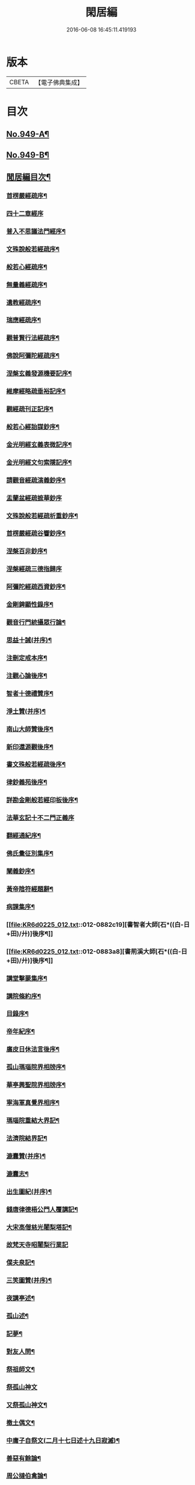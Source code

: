 #+TITLE: 閑居編 
#+DATE: 2016-06-08 16:45:11.419193

* 版本
 |     CBETA|【電子佛典集成】|

* 目次
** [[file:KR6d0225_001.txt::001-0865a1][No.949-A¶]]
** [[file:KR6d0225_001.txt::001-0865b16][No.949-B¶]]
** [[file:KR6d0225_001.txt::001-0865c8][閒居編目次¶]]
*** [[file:KR6d0225_001.txt::001-0870a15][首楞嚴經疏序¶]]
*** [[file:KR6d0225_001.txt::001-0870b24][四十二章經序]]
*** [[file:KR6d0225_001.txt::001-0871a8][普入不思議法門經序¶]]
*** [[file:KR6d0225_001.txt::001-0871b2][文殊說般若經疏序¶]]
*** [[file:KR6d0225_001.txt::001-0871c4][般若心經疏序¶]]
*** [[file:KR6d0225_001.txt::001-0871c18][無量義經疏序¶]]
*** [[file:KR6d0225_002.txt::002-0872a12][遺教經疏序¶]]
*** [[file:KR6d0225_002.txt::002-0872b12][瑞應經疏序¶]]
*** [[file:KR6d0225_002.txt::002-0872c3][觀普賢行法經疏序¶]]
*** [[file:KR6d0225_002.txt::002-0872c9][佛說阿彌陀經疏序¶]]
*** [[file:KR6d0225_003.txt::003-0873a9][涅槃玄義發源機要記序¶]]
*** [[file:KR6d0225_003.txt::003-0873b24][維摩經略疏垂裕記序¶]]
*** [[file:KR6d0225_004.txt::004-0874a14][觀經疏刊正記序¶]]
*** [[file:KR6d0225_004.txt::004-0874b3][般若心經詒謀鈔序¶]]
*** [[file:KR6d0225_004.txt::004-0874b6][金光明經玄義表微記序¶]]
*** [[file:KR6d0225_004.txt::004-0874b18][金光明經文句索隱記序¶]]
*** [[file:KR6d0225_005.txt::005-0874c8][請觀音經疏演義鈔序¶]]
*** [[file:KR6d0225_005.txt::005-0874c20][盂蘭盆經疏摭華鈔序]]
*** [[file:KR6d0225_005.txt::005-0875a12][文殊說般若經疏析重鈔序¶]]
*** [[file:KR6d0225_005.txt::005-0875a22][首楞嚴經疏谷響鈔序¶]]
*** [[file:KR6d0225_006.txt::006-0875b12][涅槃百非鈔序¶]]
*** [[file:KR6d0225_006.txt::006-0875b20][涅槃經疏三德指歸序]]
*** [[file:KR6d0225_006.txt::006-0875c16][阿彌陀經疏西資鈔序¶]]
*** [[file:KR6d0225_006.txt::006-0876a13][金剛錍顯性錄序¶]]
*** [[file:KR6d0225_007.txt::007-0876b3][觀音行門統攝眾行論¶]]
*** [[file:KR6d0225_007.txt::007-0877b11][思益十誡(并序)¶]]
*** [[file:KR6d0225_008.txt::008-0877c10][注刪定戒本序¶]]
*** [[file:KR6d0225_008.txt::008-0878a2][注觀心論後序¶]]
*** [[file:KR6d0225_008.txt::008-0878a10][智者十德禮贊序¶]]
*** [[file:KR6d0225_008.txt::008-0878a20][淨土贊(并序)¶]]
*** [[file:KR6d0225_008.txt::008-0878b21][南山大師贊後序¶]]
*** [[file:KR6d0225_008.txt::008-0878c4][新印還源觀後序¶]]
*** [[file:KR6d0225_009.txt::009-0878c19][書文殊般若經疏後序¶]]
*** [[file:KR6d0225_009.txt::009-0879a19][律鈔義苑後序¶]]
*** [[file:KR6d0225_009.txt::009-0879b18][詳勘金剛般若經印板後序¶]]
*** [[file:KR6d0225_010.txt::010-0880a20][法華玄記十不二門正義序]]
*** [[file:KR6d0225_010.txt::010-0880c15][翻經通紀序¶]]
*** [[file:KR6d0225_010.txt::010-0881a15][佛氏彚征別集序¶]]
*** [[file:KR6d0225_010.txt::010-0881b7][闡義鈔序¶]]
*** [[file:KR6d0225_011.txt::011-0881b19][黃帝陰符經題辭¶]]
*** [[file:KR6d0225_011.txt::011-0882b23][病課集序¶]]
*** [[file:KR6d0225_012.txt::012-0882c19][書智者大師[石*((白-日+田)/廾)]後序¶]]
*** [[file:KR6d0225_012.txt::012-0883a8][書荊溪大師[石*((白-日+田)/廾)]後序¶]]
*** [[file:KR6d0225_012.txt::012-0883a15][講堂擊蒙集序¶]]
*** [[file:KR6d0225_012.txt::012-0883b2][講院條約序¶]]
*** [[file:KR6d0225_012.txt::012-0883b9][目錄序¶]]
*** [[file:KR6d0225_012.txt::012-0883b18][帝年紀序¶]]
*** [[file:KR6d0225_012.txt::012-0883c4][廣皮日休法言後序¶]]
*** [[file:KR6d0225_013.txt::013-0884a17][孤山瑪瑙院界相牓序¶]]
*** [[file:KR6d0225_013.txt::013-0884b11][華亭興聖院界相牓序¶]]
*** [[file:KR6d0225_013.txt::013-0884c12][寧海軍真覺界相序¶]]
*** [[file:KR6d0225_013.txt::013-0885a22][瑪瑙院重結大界記¶]]
*** [[file:KR6d0225_013.txt::013-0885b24][法濟院結界記¶]]
*** [[file:KR6d0225_014.txt::014-0886a3][漉囊贊(并序)¶]]
*** [[file:KR6d0225_014.txt::014-0886a15][漉囊志¶]]
*** [[file:KR6d0225_014.txt::014-0886b17][出生圖紀(并序)¶]]
*** [[file:KR6d0225_015.txt::015-0887a11][錢唐律德梧公門人覆講記¶]]
*** [[file:KR6d0225_015.txt::015-0887b16][大宋高僧慈光闍梨塔記¶]]
*** [[file:KR6d0225_015.txt::015-0887b24][故梵天寺昭闍梨行業記]]
*** [[file:KR6d0225_015.txt::015-0888a11][僕夫泉記¶]]
*** [[file:KR6d0225_016.txt::016-0888b9][三笑圖贊(并序)¶]]
*** [[file:KR6d0225_016.txt::016-0888b20][夜講亭述¶]]
*** [[file:KR6d0225_016.txt::016-0889a11][孤山述¶]]
*** [[file:KR6d0225_016.txt::016-0889a24][記夢¶]]
*** [[file:KR6d0225_016.txt::016-0889c24][對友人問¶]]
*** [[file:KR6d0225_017.txt::017-0890b7][祭祖師文¶]]
*** [[file:KR6d0225_017.txt::017-0890c24][祭孤山神文]]
*** [[file:KR6d0225_017.txt::017-0891a19][又祭孤山神文¶]]
*** [[file:KR6d0225_017.txt::017-0891b8][撤土偶文¶]]
*** [[file:KR6d0225_017.txt::017-0892a7][中庸子自祭文(二月十七日述十九日寂滅)¶]]
*** [[file:KR6d0225_018.txt::018-0892b3][善惡有餘論¶]]
*** [[file:KR6d0225_018.txt::018-0892c5][周公撻伯禽論¶]]
*** [[file:KR6d0225_018.txt::018-0892c24][生死無好惡論]]
*** [[file:KR6d0225_018.txt::018-0893b18][福善禍淫論¶]]
*** [[file:KR6d0225_019.txt::019-0894a8][中庸子傳上¶]]
*** [[file:KR6d0225_019.txt::019-0894c5][中庸子傳中¶]]
*** [[file:KR6d0225_019.txt::019-0895a11][中庸子傳下¶]]
*** [[file:KR6d0225_020.txt::020-0895b18][勉學上(并序)¶]]
*** [[file:KR6d0225_020.txt::020-0896a8][勉學下¶]]
*** [[file:KR6d0225_021.txt::021-0896c4][與駱偃節判書¶]]
*** [[file:KR6d0225_021.txt::021-0897b10][與嘉禾玄法師書¶]]
*** [[file:KR6d0225_021.txt::021-0897c6][錢唐慈光院備法師行狀¶]]
*** [[file:KR6d0225_022.txt::022-0898b6][謝吳寺丞撰閑居編序書¶]]
*** [[file:KR6d0225_023.txt::023-0899c3][謝府主王給事見訪書¶]]
*** [[file:KR6d0225_023.txt::023-0900a23][湖州德清覺華淨土懺院記¶]]
*** [[file:KR6d0225_024.txt::024-0900c7][荅李秀才書¶]]
*** [[file:KR6d0225_024.txt::024-0901a24][與門人書]]
*** [[file:KR6d0225_025.txt::025-0901c8][辨錢唐名¶]]
*** [[file:KR6d0225_025.txt::025-0901c18][評錢唐郡[石*((白-日+田)/廾)]文¶]]
*** [[file:KR6d0225_025.txt::025-0902a16][疑程侯[石*((白-日+田)/廾)]¶]]
*** [[file:KR6d0225_025.txt::025-0902c11][辨荀卿子¶]]
*** [[file:KR6d0225_025.txt::025-0903a12][好山水辨¶]]
*** [[file:KR6d0225_025.txt::025-0903a24][議秦王役鬼]]
*** [[file:KR6d0225_026.txt::026-0903c4][錄兼明書誤¶]]
*** [[file:KR6d0225_026.txt::026-0904a19][讓李習之¶]]
*** [[file:KR6d0225_026.txt::026-0904b15][讀中說¶]]
*** [[file:KR6d0225_026.txt::026-0904c23][雪劉禹錫¶]]
*** [[file:KR6d0225_027.txt::027-0905a16][感義犬(并序)¶]]
*** [[file:KR6d0225_027.txt::027-0905b10][評謝屐¶]]
*** [[file:KR6d0225_027.txt::027-0905c8][敘繼齊師字¶]]
*** [[file:KR6d0225_027.txt::027-0906a8][擇日說¶]]
*** [[file:KR6d0225_027.txt::027-0906b5][敘傳神¶]]
*** [[file:KR6d0225_028.txt::028-0906c7][駮嗣禹說¶]]
*** [[file:KR6d0225_028.txt::028-0907b7][師韓議¶]]
*** [[file:KR6d0225_028.txt::028-0907b24][道德仁藝解¶]]
*** [[file:KR6d0225_029.txt::029-0908a4][送庶幾序¶]]
*** [[file:KR6d0225_029.txt::029-0908c16][錢唐聞聰師詩集序¶]]
*** [[file:KR6d0225_029.txt::029-0909a24][聯句照湖詩序]]
*** [[file:KR6d0225_029.txt::029-0909b20][送智仁歸越序¶]]
*** [[file:KR6d0225_030.txt::030-0909c15][誡惡勸善¶]]
*** [[file:KR6d0225_030.txt::030-0910b8][大宋錢唐律德梧公講堂題名序¶]]
*** [[file:KR6d0225_031.txt::031-0911a8][錢唐孤山智果院結大界序¶]]
*** [[file:KR6d0225_031.txt::031-0911a19][天台國清寺重結大界序]]
*** [[file:KR6d0225_031.txt::031-0911b23][杭州法慧院結大界記¶]]
*** [[file:KR6d0225_032.txt::032-0912a3][代元上人上錢唐王給事書¶]]
*** [[file:KR6d0225_032.txt::032-0912b16][送天台長吉序¶]]
*** [[file:KR6d0225_032.txt::032-0912c16][命湖光¶]]
*** [[file:KR6d0225_032.txt::032-0913a10][感物賦¶]]
*** [[file:KR6d0225_032.txt::032-0913a16][貧居賦¶]]
*** [[file:KR6d0225_032.txt::032-0913a23][陋室銘(并序)¶]]
*** [[file:KR6d0225_033.txt::033-0913b15][故錢唐白蓮社主[石*((白-日+田)/廾)]文(有序)¶]]
*** [[file:KR6d0225_033.txt::033-0914a16][辨宋人¶]]
*** [[file:KR6d0225_033.txt::033-0914b2][中人箴(并序)¶]]
*** [[file:KR6d0225_033.txt::033-0914b10][松江重祐和李白姑熟十詠詩序¶]]
*** [[file:KR6d0225_033.txt::033-0914c2][遠上人湖居詩序¶]]
*** [[file:KR6d0225_034.txt::034-0915a3][錢唐兜率院界相牓序¶]]
*** [[file:KR6d0225_034.txt::034-0915a17][遺囑¶]]
*** [[file:KR6d0225_034.txt::034-0915b16][病夫傳¶]]
*** [[file:KR6d0225_034.txt::034-0915c10][病賦(并序)¶]]
*** [[file:KR6d0225_034.txt::034-0916a4][講堂銘¶]]
*** [[file:KR6d0225_034.txt::034-0916a12][窻蟲銘¶]]
*** [[file:KR6d0225_035.txt::035-0916a20][四諦具惑釋義頌]]
*** [[file:KR6d0225_035.txt::035-0916c11][依婆沙釋第十六心屬修道義　頌曰¶]]
*** [[file:KR6d0225_035.txt::035-0916c18][淨名經釋見見章¶]]
*** [[file:KR6d0225_035.txt::035-0917a10][注天台涅槃疏主頂法師讚¶]]
*** [[file:KR6d0225_035.txt::035-0917b5][自恣文¶]]
*** [[file:KR6d0225_035.txt::035-0917c2][南山大師忌¶]]
*** [[file:KR6d0225_035.txt::035-0917c17][智者大師忌¶]]
*** [[file:KR6d0225_036.txt::036-0918a10][自恣念誦迴向¶]]
*** [[file:KR6d0225_036.txt::036-0918b3][結大界相迴向¶]]
*** [[file:KR6d0225_036.txt::036-0918b17][歲旦禮佛迴向¶]]
*** [[file:KR6d0225_036.txt::036-0918b23][冬朝禮佛迴向¶]]
*** [[file:KR6d0225_036.txt::036-0918c5][月旦念誦迴向¶]]
*** [[file:KR6d0225_036.txt::036-0918c9][祈雨迴向¶]]
*** [[file:KR6d0225_036.txt::036-0918c15][祈晴迴向¶]]
*** [[file:KR6d0225_036.txt::036-0918c20][結夏念誦迴向¶]]
*** [[file:KR6d0225_036.txt::036-0919a5][晚參疏意¶]]
*** [[file:KR6d0225_036.txt::036-0919a13][佛涅槃意¶]]
*** [[file:KR6d0225_037.txt::037-0919b4][擬洛下分題(并序)¶]]
*** [[file:KR6d0225_037.txt::037-0919b11][松石琴薦¶]]
*** [[file:KR6d0225_037.txt::037-0919b15][茯苓人¶]]
*** [[file:KR6d0225_037.txt::037-0919b19][遞詩筒¶]]
*** [[file:KR6d0225_037.txt::037-0919c2][文石酒盃¶]]
*** [[file:KR6d0225_037.txt::037-0919c6][友人元敏示以三題乃賡而和之¶]]
**** [[file:KR6d0225_037.txt::037-0919c7][挑燈杖¶]]
**** [[file:KR6d0225_037.txt::037-0919c11][刮字刀¶]]
**** [[file:KR6d0225_037.txt::037-0919c15][試金石¶]]
*** [[file:KR6d0225_037.txt::037-0919c19][燭蛾誡¶]]
*** [[file:KR6d0225_037.txt::037-0919c23][挽歌詞三首(二月二十八日作至二十九日終)¶]]
**** [[file:KR6d0225_037.txt::037-0919c24][其一¶]]
**** [[file:KR6d0225_037.txt::037-0920a3][其二¶]]
**** [[file:KR6d0225_037.txt::037-0920a6][其三¶]]
*** [[file:KR6d0225_037.txt::037-0920a9][中庸子預自銘之曰墓誌¶]]
*** [[file:KR6d0225_037.txt::037-0920a12][碼瑙坡四詠(并序)¶]]
**** [[file:KR6d0225_037.txt::037-0920a14][其一¶]]
**** [[file:KR6d0225_037.txt::037-0920a17][其二¶]]
**** [[file:KR6d0225_037.txt::037-0920a20][其三¶]]
**** [[file:KR6d0225_037.txt::037-0920a23][其四¶]]
*** [[file:KR6d0225_038.txt::038-0920b5][送惟鳳師歸四明¶]]
*** [[file:KR6d0225_038.txt::038-0920c5][試筆¶]]
*** [[file:KR6d0225_038.txt::038-0920c12][讀史¶]]
*** [[file:KR6d0225_038.txt::038-0920c23][雪西施¶]]
*** [[file:KR6d0225_038.txt::038-0921a4][思君子歌¶]]
*** [[file:KR6d0225_038.txt::038-0921a12][海上五山歌¶]]
*** [[file:KR6d0225_038.txt::038-0921a20][陋巷歌贈友生¶]]
*** [[file:KR6d0225_038.txt::038-0921b6][慎交歌¶]]
*** [[file:KR6d0225_038.txt::038-0921b12][古琴詩¶]]
*** [[file:KR6d0225_039.txt::039-0921b20][吳山廟詩]]
*** [[file:KR6d0225_039.txt::039-0921c10][讀韓文詩¶]]
*** [[file:KR6d0225_039.txt::039-0921c21][山居招友人詩¶]]
*** [[file:KR6d0225_039.txt::039-0922a9][貽葉秀才詩¶]]
*** [[file:KR6d0225_039.txt::039-0922a22][贈簡上人詩¶]]
*** [[file:KR6d0225_039.txt::039-0922b4][述韓柳詩¶]]
*** [[file:KR6d0225_039.txt::039-0922b13][孤山詩二首¶]]
**** [[file:KR6d0225_039.txt::039-0922b24][其二¶]]
*** [[file:KR6d0225_039.txt::039-0922c4][暮秋書齋述懷寄守能師¶]]
*** [[file:KR6d0225_039.txt::039-0922c12][贈詩僧保暹師¶]]
*** [[file:KR6d0225_039.txt::039-0922c22][贈趙璞¶]]
*** [[file:KR6d0225_040.txt::040-0923a5][經武康小山法瑤師舊居¶]]
*** [[file:KR6d0225_040.txt::040-0923a11][西施篇¶]]
*** [[file:KR6d0225_040.txt::040-0923a15][寓興¶]]
*** [[file:KR6d0225_040.txt::040-0923a20][山中自敘¶]]
*** [[file:KR6d0225_040.txt::040-0923b4][莫言春日長¶]]
*** [[file:KR6d0225_040.txt::040-0923b8][講堂書事¶]]
*** [[file:KR6d0225_040.txt::040-0923b14][勉隱者¶]]
*** [[file:KR6d0225_040.txt::040-0923b19][鑑¶]]
*** [[file:KR6d0225_040.txt::040-0923b22][山中行¶]]
*** [[file:KR6d0225_040.txt::040-0923b24][送僧]]
*** [[file:KR6d0225_040.txt::040-0923c4][答行簡上人書¶]]
*** [[file:KR6d0225_040.txt::040-0923c11][夏日薰風亭作¶]]
*** [[file:KR6d0225_040.txt::040-0923c16][初晴登疊翠亭偶成¶]]
*** [[file:KR6d0225_040.txt::040-0923c21][李秀才以山齋早起詩見贈因次韻和詶¶]]
*** [[file:KR6d0225_040.txt::040-0924a2][對雪¶]]
*** [[file:KR6d0225_040.txt::040-0924a7][孤山詩三首¶]]
**** [[file:KR6d0225_040.txt::040-0924a11][其二¶]]
**** [[file:KR6d0225_040.txt::040-0924a16][其三¶]]
*** [[file:KR6d0225_040.txt::040-0924a21][酷熱¶]]
*** [[file:KR6d0225_040.txt::040-0924a24][有客]]
*** [[file:KR6d0225_040.txt::040-0924b5][詶仁上人望湖山見寄次韻¶]]
*** [[file:KR6d0225_040.txt::040-0924b9][和辯才訪仲微上人不遇¶]]
*** [[file:KR6d0225_040.txt::040-0924b13][次韻詶明上人¶]]
*** [[file:KR6d0225_040.txt::040-0924b17][寄同志¶]]
*** [[file:KR6d0225_040.txt::040-0924b21][和聦上人悼梵天闍棃¶]]
*** [[file:KR6d0225_040.txt::040-0924c2][孤山閑居次韻詶會稽仁姪見寄¶]]
*** [[file:KR6d0225_041.txt::041-0924c10][贈進士葉授¶]]
*** [[file:KR6d0225_041.txt::041-0924c15][夏日寄諒律師¶]]
*** [[file:KR6d0225_041.txt::041-0924c20][寄遠¶]]
*** [[file:KR6d0225_041.txt::041-0925a5][寄文照大師¶]]
*** [[file:KR6d0225_041.txt::041-0925a10][贈辯才大師¶]]
*** [[file:KR6d0225_041.txt::041-0925a16][孤山閑居即事寄巳師¶]]
*** [[file:KR6d0225_041.txt::041-0925a21][次韻詶聞聰上人春日書懷見寄¶]]
*** [[file:KR6d0225_041.txt::041-0925b2][春日閑居即事寄元敏上人¶]]
*** [[file:KR6d0225_041.txt::041-0925b7][登樓感事寄天台友人¶]]
*** [[file:KR6d0225_041.txt::041-0925b12][書通上人城居¶]]
*** [[file:KR6d0225_041.txt::041-0925b17][湖居即事寄仁姪¶]]
*** [[file:KR6d0225_041.txt::041-0925b22][懷石壁舊居兼簡紹上人¶]]
*** [[file:KR6d0225_041.txt::041-0925c3][贈林逋處士¶]]
*** [[file:KR6d0225_041.txt::041-0925c8][梵天寺二首¶]]
**** [[file:KR6d0225_041.txt::041-0925c13][其二¶]]
*** [[file:KR6d0225_041.txt::041-0925c18][趙萬宗入道因寄¶]]
*** [[file:KR6d0225_041.txt::041-0925c23][春日湖居書事寄子璿師¶]]
*** [[file:KR6d0225_041.txt::041-0926a4][詶正言上人¶]]
*** [[file:KR6d0225_041.txt::041-0926a9][贈清義律師¶]]
*** [[file:KR6d0225_041.txt::041-0926a14][遊開化寺¶]]
*** [[file:KR6d0225_041.txt::041-0926a19][次韻詶子文師¶]]
*** [[file:KR6d0225_041.txt::041-0926a24][南塔寺上方¶]]
*** [[file:KR6d0225_041.txt::041-0926b5][寄贈子正律師¶]]
*** [[file:KR6d0225_041.txt::041-0926b10][憶南塔上方因寄慶昭師¶]]
*** [[file:KR6d0225_041.txt::041-0926b15][庭松¶]]
*** [[file:KR6d0225_041.txt::041-0926b20][寄曦照上人¶]]
*** [[file:KR6d0225_042.txt::042-0926c4][自箴¶]]
*** [[file:KR6d0225_042.txt::042-0926c11][七箴(并序)¶]]
*** [[file:KR6d0225_042.txt::042-0926c15][口箴¶]]
*** [[file:KR6d0225_042.txt::042-0926c19][身箴¶]]
*** [[file:KR6d0225_042.txt::042-0927a4][心箴¶]]
*** [[file:KR6d0225_042.txt::042-0927a8][足箴¶]]
*** [[file:KR6d0225_042.txt::042-0927a11][手箴¶]]
*** [[file:KR6d0225_042.txt::042-0927a15][眼箴¶]]
*** [[file:KR6d0225_042.txt::042-0927a19][耳箴¶]]
*** [[file:KR6d0225_042.txt::042-0927a22][寄題梵天聖果二寺兼簡昭梧二上人(并序)¶]]
*** [[file:KR6d0225_042.txt::042-0927b23][湖西雜感詩(并序)¶]]
*** [[file:KR6d0225_043.txt::043-0928b2][寄華亭虗巳師¶]]
*** [[file:KR6d0225_043.txt::043-0928b6][旅舍言懷¶]]
*** [[file:KR6d0225_043.txt::043-0928b10][上錢唐太守薛大諫¶]]
*** [[file:KR6d0225_043.txt::043-0928b14][贈守能師¶]]
*** [[file:KR6d0225_043.txt::043-0928b18][潮¶]]
*** [[file:KR6d0225_043.txt::043-0928b22][送夤上人歸道場山¶]]
*** [[file:KR6d0225_043.txt::043-0928c2][宿山院¶]]
*** [[file:KR6d0225_043.txt::043-0928c6][贈簡上人¶]]
*** [[file:KR6d0225_043.txt::043-0928c10][苔¶]]
*** [[file:KR6d0225_043.txt::043-0928c14][寄楚南師¶]]
*** [[file:KR6d0225_043.txt::043-0928c18][江亭晚望¶]]
*** [[file:KR6d0225_043.txt::043-0928c22][登武林高峯¶]]
*** [[file:KR6d0225_043.txt::043-0929a2][懷子仁師¶]]
*** [[file:KR6d0225_043.txt::043-0929a6][書懷¶]]
*** [[file:KR6d0225_043.txt::043-0929a10][寄棲白師¶]]
*** [[file:KR6d0225_043.txt::043-0929a14][贈郝逸人¶]]
*** [[file:KR6d0225_043.txt::043-0929a18][遊靈隱山¶]]
*** [[file:KR6d0225_043.txt::043-0929a22][謝擇梧律師惠竹杖¶]]
*** [[file:KR6d0225_043.txt::043-0929b2][梵天寺閑居書事¶]]
*** [[file:KR6d0225_043.txt::043-0929b6][鍊丹井¶]]
*** [[file:KR6d0225_043.txt::043-0929b10][冷泉亭¶]]
*** [[file:KR6d0225_043.txt::043-0929b14][贈僧¶]]
*** [[file:KR6d0225_043.txt::043-0929b18][湖居秋日病起(六韻)¶]]
*** [[file:KR6d0225_043.txt::043-0929b23][贈夷中師¶]]
*** [[file:KR6d0225_043.txt::043-0929c3][寄圓長老¶]]
*** [[file:KR6d0225_043.txt::043-0929c7][同友人宿山院¶]]
*** [[file:KR6d0225_043.txt::043-0929c11][贈清曉師¶]]
*** [[file:KR6d0225_043.txt::043-0929c15][寄德聰師¶]]
*** [[file:KR6d0225_043.txt::043-0929c19][上方院¶]]
*** [[file:KR6d0225_043.txt::043-0929c23][登樓懷遵易¶]]
*** [[file:KR6d0225_044.txt::044-0930a6][贈詩僧保暹師¶]]
*** [[file:KR6d0225_044.txt::044-0930a10][寄石城行光長老¶]]
*** [[file:KR6d0225_044.txt::044-0930a14][寄仁姪¶]]
*** [[file:KR6d0225_044.txt::044-0930a18][山行¶]]
*** [[file:KR6d0225_044.txt::044-0930b2][秋日感事¶]]
*** [[file:KR6d0225_044.txt::044-0930b6][湖上晚望寄友人¶]]
*** [[file:KR6d0225_044.txt::044-0930b10][贈聞聰師¶]]
*** [[file:KR6d0225_044.txt::044-0930b14][送僧歸饒陽¶]]
*** [[file:KR6d0225_044.txt::044-0930b18][悼廣鈞師¶]]
*** [[file:KR6d0225_044.txt::044-0930b22][次韻詶隣僧晝上人¶]]
*** [[file:KR6d0225_044.txt::044-0930c2][旅中別趙璞¶]]
*** [[file:KR6d0225_044.txt::044-0930c6][旅中即事寄友生¶]]
*** [[file:KR6d0225_044.txt::044-0930c10][秋晚客舍寄故山友僧¶]]
*** [[file:KR6d0225_044.txt::044-0930c14][寄輦下譯經正覺大師¶]]
*** [[file:KR6d0225_044.txt::044-0930c18][寄潤姪法師¶]]
*** [[file:KR6d0225_044.txt::044-0930c22][贈白蓮社主圓淨大師¶]]
*** [[file:KR6d0225_044.txt::044-0931a2][春晚言懷寄聰上人¶]]
*** [[file:KR6d0225_044.txt::044-0931a6][留題因師院石楠花¶]]
*** [[file:KR6d0225_044.txt::044-0931a10][寄省悟師¶]]
*** [[file:KR6d0225_044.txt::044-0931a14][留題聞氏林亭小山¶]]
*** [[file:KR6d0225_044.txt::044-0931a18][宿仲係上人房¶]]
*** [[file:KR6d0225_044.txt::044-0931a22][題聰上人林亭¶]]
*** [[file:KR6d0225_044.txt::044-0931b2][書久上人城中幽齋¶]]
*** [[file:KR6d0225_044.txt::044-0931b6][江上作¶]]
*** [[file:KR6d0225_044.txt::044-0931b10][懷保暹師¶]]
*** [[file:KR6d0225_044.txt::044-0931b14][贈宣密大師不出院¶]]
*** [[file:KR6d0225_044.txt::044-0931b18][懷中姪¶]]
*** [[file:KR6d0225_044.txt::044-0931b22][宿道場山寺¶]]
*** [[file:KR6d0225_044.txt::044-0931c2][送遇貞師歸四明山¶]]
*** [[file:KR6d0225_044.txt::044-0931c6][秋夕寄友僧¶]]
*** [[file:KR6d0225_045.txt::045-0931c13][陳宮¶]]
*** [[file:KR6d0225_045.txt::045-0931c16][春日別同志¶]]
*** [[file:KR6d0225_045.txt::045-0931c19][夏日湖上寄太白長老¶]]
*** [[file:KR6d0225_045.txt::045-0932a2][西湖¶]]
*** [[file:KR6d0225_045.txt::045-0932a5][送禪者¶]]
*** [[file:KR6d0225_045.txt::045-0932a8][古意¶]]
*** [[file:KR6d0225_045.txt::045-0932a11][雲¶]]
*** [[file:KR6d0225_045.txt::045-0932a14][苔錢三首¶]]
**** [[file:KR6d0225_045.txt::045-0932a17][其一¶]]
**** [[file:KR6d0225_045.txt::045-0932a20][其二¶]]
**** [[file:KR6d0225_045.txt::045-0932a23][其三¶]]
*** [[file:KR6d0225_045.txt::045-0932a24][自遣三首¶]]
**** [[file:KR6d0225_045.txt::045-0932b3][其一¶]]
**** [[file:KR6d0225_045.txt::045-0932b6][其二¶]]
**** [[file:KR6d0225_045.txt::045-0932b9][其三¶]]
*** [[file:KR6d0225_045.txt::045-0932b10][送僧¶]]
*** [[file:KR6d0225_045.txt::045-0932b13][庭竹¶]]
*** [[file:KR6d0225_045.txt::045-0932b16][雞¶]]
*** [[file:KR6d0225_045.txt::045-0932b19][送僧之金陵¶]]
*** [[file:KR6d0225_045.txt::045-0932b22][出道場山途中作¶]]
*** [[file:KR6d0225_045.txt::045-0932b24][將之霅溪寄別擇梧師]]
*** [[file:KR6d0225_045.txt::045-0932c4][寄淨慈寺悟真師¶]]
*** [[file:KR6d0225_045.txt::045-0932c7][次韻詶梵天闍梨¶]]
*** [[file:KR6d0225_045.txt::045-0932c10][溪居即事寄梵天闍梨¶]]
*** [[file:KR6d0225_045.txt::045-0932c13][武康溪居即事寄寶印大師四首¶]]
**** [[file:KR6d0225_045.txt::045-0932c16][其一¶]]
**** [[file:KR6d0225_045.txt::045-0932c19][其二¶]]
**** [[file:KR6d0225_045.txt::045-0932c22][其三¶]]
**** [[file:KR6d0225_045.txt::045-0932c24][其四]]
*** [[file:KR6d0225_045.txt::045-0933a2][瑪瑙院居戲題三首¶]]
**** [[file:KR6d0225_045.txt::045-0933a5][其一¶]]
**** [[file:KR6d0225_045.txt::045-0933a8][其二¶]]
**** [[file:KR6d0225_045.txt::045-0933a11][其三¶]]
*** [[file:KR6d0225_045.txt::045-0933a12][予近卜居孤山之下友人元敏以四絕見嘲¶]]
**** [[file:KR6d0225_045.txt::045-0933a16][其一¶]]
**** [[file:KR6d0225_045.txt::045-0933a19][其二¶]]
**** [[file:KR6d0225_045.txt::045-0933a22][其三¶]]
**** [[file:KR6d0225_045.txt::045-0933b2][其四¶]]
*** [[file:KR6d0225_045.txt::045-0933b3][庭[鴳-女+隹]¶]]
*** [[file:KR6d0225_045.txt::045-0933b6][寄天台守能上人¶]]
*** [[file:KR6d0225_045.txt::045-0933b11][寄所知¶]]
*** [[file:KR6d0225_045.txt::045-0933b19][題石壁山紹上人觀風亭¶]]
*** [[file:KR6d0225_046.txt::046-0933c5][昭君辭¶]]
*** [[file:KR6d0225_046.txt::046-0933c8][老將¶]]
*** [[file:KR6d0225_046.txt::046-0933c11][邊將二首¶]]
**** [[file:KR6d0225_046.txt::046-0933c14][其一¶]]
**** [[file:KR6d0225_046.txt::046-0933c17][其二¶]]
*** [[file:KR6d0225_046.txt::046-0933c18][貪泉¶]]
*** [[file:KR6d0225_046.txt::046-0933c21][夷齊廟¶]]
*** [[file:KR6d0225_046.txt::046-0934a3][嚴光臺¶]]
*** [[file:KR6d0225_046.txt::046-0934a6][閑田¶]]
*** [[file:KR6d0225_046.txt::046-0934a9][讀王通中說¶]]
*** [[file:KR6d0225_046.txt::046-0934a12][讀毛詩¶]]
*** [[file:KR6d0225_046.txt::046-0934a15][讀孫郃集¶]]
*** [[file:KR6d0225_046.txt::046-0934a19][讀禪月集¶]]
*** [[file:KR6d0225_046.txt::046-0934a22][觀劒客圖¶]]
*** [[file:KR6d0225_046.txt::046-0934a24][詩魔]]
*** [[file:KR6d0225_046.txt::046-0934b4][謝僧惠蒲扇¶]]
*** [[file:KR6d0225_046.txt::046-0934b7][招元羽律師¶]]
*** [[file:KR6d0225_046.txt::046-0934b10][貧居¶]]
*** [[file:KR6d0225_046.txt::046-0934b13][詶簡上人見寄¶]]
*** [[file:KR6d0225_046.txt::046-0934b16][送僧歸姑蘇¶]]
*** [[file:KR6d0225_046.txt::046-0934b19][寄遠¶]]
*** [[file:KR6d0225_046.txt::046-0934b22][謝仁上人惠茶¶]]
*** [[file:KR6d0225_046.txt::046-0934c2][讀項羽傳二首¶]]
**** [[file:KR6d0225_046.txt::046-0934c5][其一¶]]
**** [[file:KR6d0225_046.txt::046-0934c8][其二¶]]
*** [[file:KR6d0225_046.txt::046-0934c9][草堂秋夜¶]]
*** [[file:KR6d0225_046.txt::046-0934c12][書荊溪禪師傳後二首¶]]
**** [[file:KR6d0225_046.txt::046-0934c15][其一¶]]
**** [[file:KR6d0225_046.txt::046-0934c18][其二¶]]
*** [[file:KR6d0225_046.txt::046-0934c19][寄題章安禪師塔¶]]
*** [[file:KR6d0225_046.txt::046-0934c22][寄天台能上人¶]]
*** [[file:KR6d0225_046.txt::046-0934c24][讀秦始本紀]]
*** [[file:KR6d0225_046.txt::046-0935a4][讀楊子法言¶]]
*** [[file:KR6d0225_046.txt::046-0935a7][書慈光塔¶]]
*** [[file:KR6d0225_046.txt::046-0935a10][苦熱¶]]
*** [[file:KR6d0225_046.txt::046-0935a13][古鑑¶]]
*** [[file:KR6d0225_046.txt::046-0935a16][寄題終南道宣律師塔¶]]
*** [[file:KR6d0225_046.txt::046-0935a19][嘲寫真¶]]
*** [[file:KR6d0225_046.txt::046-0935a22][冬日作¶]]
*** [[file:KR6d0225_046.txt::046-0935a24][誡後學]]
*** [[file:KR6d0225_046.txt::046-0935b4][螢¶]]
*** [[file:KR6d0225_046.txt::046-0935b7][舟歸詠鴈¶]]
*** [[file:KR6d0225_046.txt::046-0935b10][舟歸¶]]
*** [[file:KR6d0225_046.txt::046-0935b13][檻猿¶]]
*** [[file:KR6d0225_046.txt::046-0935b16][放猿¶]]
*** [[file:KR6d0225_046.txt::046-0935b19][湖上望月二首¶]]
**** [[file:KR6d0225_046.txt::046-0935b22][其一¶]]
**** [[file:KR6d0225_046.txt::046-0935b24][其二]]
*** [[file:KR6d0225_046.txt::046-0935c2][詠亡有禪師山齋養獼猴¶]]
*** [[file:KR6d0225_046.txt::046-0935c5][贈廣上人¶]]
*** [[file:KR6d0225_046.txt::046-0935c8][正月晦日作¶]]
*** [[file:KR6d0225_046.txt::046-0935c11][讀羅隱詩集¶]]
*** [[file:KR6d0225_046.txt::046-0935c14][落花¶]]
*** [[file:KR6d0225_046.txt::046-0935c17][織婦¶]]
*** [[file:KR6d0225_046.txt::046-0935c20][柳¶]]
*** [[file:KR6d0225_046.txt::046-0935c24][牡丹]]
*** [[file:KR6d0225_046.txt::046-0936a6][鴈¶]]
*** [[file:KR6d0225_046.txt::046-0936a11][浙江𣆶望¶]]
*** [[file:KR6d0225_047.txt::047-0936a19][寄雪竇長老¶]]
*** [[file:KR6d0225_047.txt::047-0936b3][君復處士栖大師夙有翫月泛湖之約予以¶]]
*** [[file:KR6d0225_047.txt::047-0936b8][寄西山智道人¶]]
*** [[file:KR6d0225_047.txt::047-0936b12][寄慧雲大師¶]]
*** [[file:KR6d0225_047.txt::047-0936b16][寄海慧大師¶]]
*** [[file:KR6d0225_047.txt::047-0936b20][洞霄宮¶]]
*** [[file:KR6d0225_047.txt::047-0936b24][久病¶]]
*** [[file:KR6d0225_047.txt::047-0936c4][山堂落成招林處士¶]]
*** [[file:KR6d0225_047.txt::047-0936c8][九月望夜招處士林君泛湖翫月¶]]
*** [[file:KR6d0225_047.txt::047-0936c12][病起¶]]
*** [[file:KR6d0225_047.txt::047-0936c16][賦得送人自闕下還吳¶]]
*** [[file:KR6d0225_047.txt::047-0936c20][贈駱偃¶]]
*** [[file:KR6d0225_047.txt::047-0936c24][病中雨夜懷同志¶]]
*** [[file:KR6d0225_047.txt::047-0937a4][游風水洞僧院¶]]
*** [[file:KR6d0225_047.txt::047-0937a8][白髮¶]]
*** [[file:KR6d0225_047.txt::047-0937a12][夜懷張逸人¶]]
*** [[file:KR6d0225_047.txt::047-0937a16][贈頭陀僧¶]]
*** [[file:KR6d0225_047.txt::047-0937a20][懷石壁山寺¶]]
*** [[file:KR6d0225_047.txt::047-0937a24][與友人夜話¶]]
*** [[file:KR6d0225_047.txt::047-0937b4][漢武帝¶]]
*** [[file:KR6d0225_047.txt::047-0937b8][送進士萬知古¶]]
*** [[file:KR6d0225_047.txt::047-0937b16][寄隱者¶]]
*** [[file:KR6d0225_047.txt::047-0937b20][贈誦經僧¶]]
*** [[file:KR6d0225_047.txt::047-0937b24][寄梵天上方政姪¶]]
*** [[file:KR6d0225_047.txt::047-0937c4][久病有感因示後學¶]]
*** [[file:KR6d0225_047.txt::047-0937c8][山中聞知巳及第¶]]
*** [[file:KR6d0225_047.txt::047-0937c12][寄江上僧¶]]
*** [[file:KR6d0225_047.txt::047-0937c16][送人歸舊隱¶]]
*** [[file:KR6d0225_047.txt::047-0937c20][砌下老梅¶]]
*** [[file:KR6d0225_047.txt::047-0937c24][寄余秀才¶]]
*** [[file:KR6d0225_047.txt::047-0938a4][經通慧僧錄影堂¶]]
*** [[file:KR6d0225_047.txt::047-0938a8][深居¶]]
*** [[file:KR6d0225_047.txt::047-0938a12][書事¶]]
*** [[file:KR6d0225_047.txt::047-0938a15][將入石壁山作¶]]
*** [[file:KR6d0225_047.txt::047-0938a18][瑪瑙坡即事¶]]
*** [[file:KR6d0225_047.txt::047-0938a22][自嘲¶]]
*** [[file:KR6d0225_047.txt::047-0938b2][草堂書懷¶]]
*** [[file:KR6d0225_047.txt::047-0938b6][中秋待月值雨¶]]
*** [[file:KR6d0225_047.txt::047-0938b10][少年行¶]]
*** [[file:KR6d0225_047.txt::047-0938b14][偶成¶]]
*** [[file:KR6d0225_047.txt::047-0938b18][失[鴳-女+隹]¶]]
*** [[file:KR6d0225_047.txt::047-0938b22][送中姪¶]]
*** [[file:KR6d0225_047.txt::047-0938c3][書山中道士壁¶]]
*** [[file:KR6d0225_047.txt::047-0938c8][山居偶成¶]]
*** [[file:KR6d0225_048.txt::048-0938c15][古詩¶]]
*** [[file:KR6d0225_048.txt::048-0939a3][喻賣松者¶]]
*** [[file:KR6d0225_048.txt::048-0939a8][秋病¶]]
*** [[file:KR6d0225_048.txt::048-0939a11][偶作¶]]
*** [[file:KR6d0225_048.txt::048-0939a22][松風¶]]
*** [[file:KR6d0225_048.txt::048-0939b6][古劒¶]]
*** [[file:KR6d0225_048.txt::048-0939b13][自勉¶]]
*** [[file:KR6d0225_048.txt::048-0939c2][鼓銘¶]]
*** [[file:KR6d0225_048.txt::048-0939c5][病起自敘¶]]
*** [[file:KR6d0225_048.txt::048-0940a2][獨遊¶]]
*** [[file:KR6d0225_048.txt::048-0940a9][言志¶]]
*** [[file:KR6d0225_048.txt::048-0940a24][病中翫月¶]]
*** [[file:KR6d0225_048.txt::048-0940b12][潛夫詠¶]]
*** [[file:KR6d0225_048.txt::048-0940b23][松下自遣¶]]
*** [[file:KR6d0225_048.txt::048-0940c12][哭葉授¶]]
*** [[file:KR6d0225_048.txt::048-0940c19][讀白樂天集¶]]
*** [[file:KR6d0225_048.txt::048-0941a6][孤山種桃¶]]
*** [[file:KR6d0225_048.txt::048-0941a14][寄林逋處士¶]]
*** [[file:KR6d0225_048.txt::048-0941a21][早秋¶]]
*** [[file:KR6d0225_048.txt::048-0941b3][心交如美玉¶]]
*** [[file:KR6d0225_048.txt::048-0941b8][古人與今人¶]]
*** [[file:KR6d0225_048.txt::048-0941b13][代書寄奉蟾上人¶]]
*** [[file:KR6d0225_049.txt::049-0941c3][湖居感傷(五十四韻)¶]]
*** [[file:KR6d0225_049.txt::049-0942a17][讀清塞集¶]]
*** [[file:KR6d0225_049.txt::049-0942a21][寄趙璞¶]]
*** [[file:KR6d0225_049.txt::049-0942a24][山中與友人夜話]]
*** [[file:KR6d0225_049.txt::049-0942b5][閑居書事¶]]
*** [[file:KR6d0225_049.txt::049-0942b9][禹廟¶]]
*** [[file:KR6d0225_049.txt::049-0942b13][早行¶]]
*** [[file:KR6d0225_049.txt::049-0942b17][江上聞笛¶]]
*** [[file:KR6d0225_049.txt::049-0942b21][詠鷰¶]]
*** [[file:KR6d0225_049.txt::049-0942b24][讀杜牧集]]
*** [[file:KR6d0225_049.txt::049-0942c5][寄題聰上人房庭竹¶]]
*** [[file:KR6d0225_049.txt::049-0942c9][武肅廟¶]]
*** [[file:KR6d0225_049.txt::049-0942c13][寄蜀川王道士¶]]
*** [[file:KR6d0225_049.txt::049-0942c17][寄道士¶]]
*** [[file:KR6d0225_049.txt::049-0942c21][寄定海許少府¶]]
*** [[file:KR6d0225_049.txt::049-0942c24][寄若訥上人]]
*** [[file:KR6d0225_049.txt::049-0943a5][山中尋羽客不遇¶]]
*** [[file:KR6d0225_049.txt::049-0943a9][送人南遊¶]]
*** [[file:KR6d0225_049.txt::049-0943a13][懷同志¶]]
*** [[file:KR6d0225_049.txt::049-0943a17][聞蛩¶]]
*** [[file:KR6d0225_049.txt::049-0943a20][湖上閑坐¶]]
*** [[file:KR6d0225_049.txt::049-0943a23][池上¶]]
*** [[file:KR6d0225_049.txt::049-0943b2][草堂即事¶]]
*** [[file:KR6d0225_049.txt::049-0943b6][讀楞嚴經¶]]
*** [[file:KR6d0225_049.txt::049-0943b10][病中懷石壁行紹上人¶]]
*** [[file:KR6d0225_049.txt::049-0943b13][謝可孜上人惠楞嚴般若二經并治脾藥¶]]
*** [[file:KR6d0225_050.txt::050-0943b20][懷南遊道友¶]]
*** [[file:KR6d0225_050.txt::050-0943c5][栽花¶]]
*** [[file:KR6d0225_050.txt::050-0943c8][病起二首¶]]
*** [[file:KR6d0225_050.txt::050-0943c13][又¶]]
*** [[file:KR6d0225_050.txt::050-0943c18][寄題虎丘山¶]]
*** [[file:KR6d0225_050.txt::050-0943c23][漁父¶]]
*** [[file:KR6d0225_050.txt::050-0944a4][水¶]]
*** [[file:KR6d0225_050.txt::050-0944a9][白蓮¶]]
*** [[file:KR6d0225_050.txt::050-0944a14][暮秋¶]]
*** [[file:KR6d0225_050.txt::050-0944a19][養疾¶]]
*** [[file:KR6d0225_050.txt::050-0944a24][君不來¶]]
*** [[file:KR6d0225_050.txt::050-0944b3][扇¶]]
*** [[file:KR6d0225_050.txt::050-0944b8][新栽小松¶]]
*** [[file:KR6d0225_050.txt::050-0944b13][閑詠¶]]
*** [[file:KR6d0225_050.txt::050-0944b20][新栽竹¶]]
*** [[file:KR6d0225_050.txt::050-0944b23][讀元結文¶]]
*** [[file:KR6d0225_050.txt::050-0944c3][戲題夜合樹¶]]
*** [[file:KR6d0225_050.txt::050-0944c6][病中感體元上人見訪¶]]
*** [[file:KR6d0225_050.txt::050-0944c9][寄瑞應經疏及注陰符經與體元上人¶]]
*** [[file:KR6d0225_050.txt::050-0944c12][病起自嘲¶]]
*** [[file:KR6d0225_050.txt::050-0944c15][戲題四絕句(并序)¶]]
*** [[file:KR6d0225_050.txt::050-0945a4][[鴳-女+隹]自矜¶]]
*** [[file:KR6d0225_050.txt::050-0945a7][鹿讓[鴳-女+隹]¶]]
*** [[file:KR6d0225_050.txt::050-0945a10][犬爭功¶]]
*** [[file:KR6d0225_050.txt::050-0945a13][雞怨言¶]]
*** [[file:KR6d0225_051.txt::051-0945a17][經松江陸龜[蒙-卄+((並-(前-刖))-一)]舊居¶]]
*** [[file:KR6d0225_051.txt::051-0945b2][經照湖方干舊居¶]]
*** [[file:KR6d0225_051.txt::051-0945b6][翫月¶]]
*** [[file:KR6d0225_051.txt::051-0945b10][憶龍山院兼簡蟾上人¶]]
*** [[file:KR6d0225_051.txt::051-0945b14][閑居示友人¶]]
*** [[file:KR6d0225_051.txt::051-0945b18][孤山閑居次韻詶辯才大師¶]]
*** [[file:KR6d0225_051.txt::051-0945b22][山中感友生見訪¶]]
*** [[file:KR6d0225_051.txt::051-0945c2][舟次遊乾元寺¶]]
*** [[file:KR6d0225_051.txt::051-0945c6][風¶]]
*** [[file:KR6d0225_051.txt::051-0945c10][雨¶]]
*** [[file:KR6d0225_051.txt::051-0945c14][草¶]]
*** [[file:KR6d0225_051.txt::051-0945c18][寄湛上人¶]]
*** [[file:KR6d0225_051.txt::051-0945c22][秋夕¶]]
*** [[file:KR6d0225_051.txt::051-0946a2][題湖上僧房¶]]
*** [[file:KR6d0225_051.txt::051-0946a6][送悅上人歸仙巖¶]]
*** [[file:KR6d0225_051.txt::051-0946a10][聽琴¶]]
*** [[file:KR6d0225_051.txt::051-0946a14][寄咸潤上人¶]]
*** [[file:KR6d0225_051.txt::051-0946a18][寄葛溪爽上人¶]]
*** [[file:KR6d0225_051.txt::051-0946a22][題靜慮院¶]]
*** [[file:KR6d0225_051.txt::051-0946b2][寄吳黔山人¶]]
*** [[file:KR6d0225_051.txt::051-0946b6][懷友人¶]]
*** [[file:KR6d0225_051.txt::051-0946b10][聞蟬¶]]
*** [[file:KR6d0225_051.txt::051-0946b14][書友人壁¶]]
*** [[file:KR6d0225_051.txt::051-0946b18][哭辯端上人¶]]
*** [[file:KR6d0225_051.txt::051-0946b22][遊石壁寺¶]]
*** [[file:KR6d0225_051.txt::051-0946c2][書林處士壁¶]]
*** [[file:KR6d0225_051.txt::051-0946c6][幽居¶]]
*** [[file:KR6d0225_051.txt::051-0946c10][寄湖西逸人¶]]
*** [[file:KR6d0225_051.txt::051-0946c14][贈[邱-丘+(看-目)]上人¶]]
*** [[file:KR6d0225_051.txt::051-0946c18][送希中遊霅¶]]
*** [[file:KR6d0225_051.txt::051-0946c22][鷺𪆗¶]]
*** [[file:KR6d0225_051.txt::051-0947a2][遠山¶]]
** [[file:KR6d0225_051.txt::051-0947a11][孤山法師撰述目錄凡一百七十餘卷¶]]
** [[file:KR6d0225_051.txt::051-0947c1][No.949-C¶]]
** [[file:KR6d0225_051.txt::051-0948a1][No.949-D¶]]

* 卷
[[file:KR6d0225_001.txt][閑居編 1]]
[[file:KR6d0225_002.txt][閑居編 2]]
[[file:KR6d0225_003.txt][閑居編 3]]
[[file:KR6d0225_004.txt][閑居編 4]]
[[file:KR6d0225_005.txt][閑居編 5]]
[[file:KR6d0225_006.txt][閑居編 6]]
[[file:KR6d0225_007.txt][閑居編 7]]
[[file:KR6d0225_008.txt][閑居編 8]]
[[file:KR6d0225_009.txt][閑居編 9]]
[[file:KR6d0225_010.txt][閑居編 10]]
[[file:KR6d0225_011.txt][閑居編 11]]
[[file:KR6d0225_012.txt][閑居編 12]]
[[file:KR6d0225_013.txt][閑居編 13]]
[[file:KR6d0225_014.txt][閑居編 14]]
[[file:KR6d0225_015.txt][閑居編 15]]
[[file:KR6d0225_016.txt][閑居編 16]]
[[file:KR6d0225_017.txt][閑居編 17]]
[[file:KR6d0225_018.txt][閑居編 18]]
[[file:KR6d0225_019.txt][閑居編 19]]
[[file:KR6d0225_020.txt][閑居編 20]]
[[file:KR6d0225_021.txt][閑居編 21]]
[[file:KR6d0225_022.txt][閑居編 22]]
[[file:KR6d0225_023.txt][閑居編 23]]
[[file:KR6d0225_024.txt][閑居編 24]]
[[file:KR6d0225_025.txt][閑居編 25]]
[[file:KR6d0225_026.txt][閑居編 26]]
[[file:KR6d0225_027.txt][閑居編 27]]
[[file:KR6d0225_028.txt][閑居編 28]]
[[file:KR6d0225_029.txt][閑居編 29]]
[[file:KR6d0225_030.txt][閑居編 30]]
[[file:KR6d0225_031.txt][閑居編 31]]
[[file:KR6d0225_032.txt][閑居編 32]]
[[file:KR6d0225_033.txt][閑居編 33]]
[[file:KR6d0225_034.txt][閑居編 34]]
[[file:KR6d0225_035.txt][閑居編 35]]
[[file:KR6d0225_036.txt][閑居編 36]]
[[file:KR6d0225_037.txt][閑居編 37]]
[[file:KR6d0225_038.txt][閑居編 38]]
[[file:KR6d0225_039.txt][閑居編 39]]
[[file:KR6d0225_040.txt][閑居編 40]]
[[file:KR6d0225_041.txt][閑居編 41]]
[[file:KR6d0225_042.txt][閑居編 42]]
[[file:KR6d0225_043.txt][閑居編 43]]
[[file:KR6d0225_044.txt][閑居編 44]]
[[file:KR6d0225_045.txt][閑居編 45]]
[[file:KR6d0225_046.txt][閑居編 46]]
[[file:KR6d0225_047.txt][閑居編 47]]
[[file:KR6d0225_048.txt][閑居編 48]]
[[file:KR6d0225_049.txt][閑居編 49]]
[[file:KR6d0225_050.txt][閑居編 50]]
[[file:KR6d0225_051.txt][閑居編 51]]

